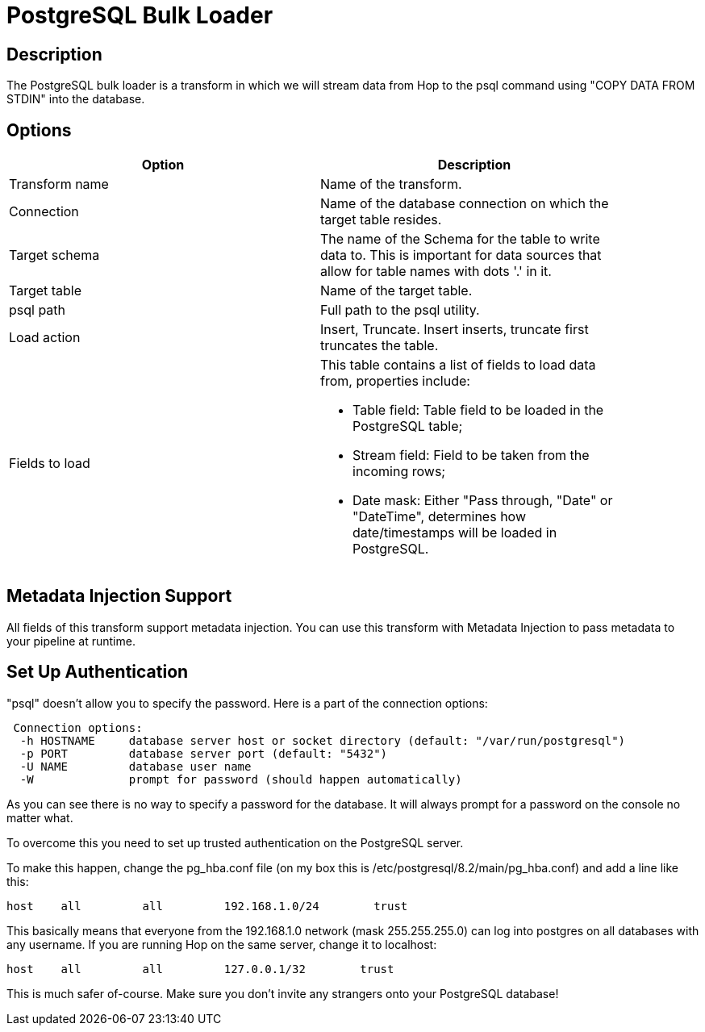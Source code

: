 ////
Licensed to the Apache Software Foundation (ASF) under one
or more contributor license agreements.  See the NOTICE file
distributed with this work for additional information
regarding copyright ownership.  The ASF licenses this file
to you under the Apache License, Version 2.0 (the
"License"); you may not use this file except in compliance
with the License.  You may obtain a copy of the License at
  http://www.apache.org/licenses/LICENSE-2.0
Unless required by applicable law or agreed to in writing,
software distributed under the License is distributed on an
"AS IS" BASIS, WITHOUT WARRANTIES OR CONDITIONS OF ANY
KIND, either express or implied.  See the License for the
specific language governing permissions and limitations
under the License.
////
:documentationPath: /plugins/transforms/
:language: en_US
:page-alternativeEditUrl: https://github.com/apache/incubator-hop/edit/master/plugins/transforms/pgbulkloader/src/main/doc/pgbulkloader.adoc
= PostgreSQL Bulk Loader

== Description

The PostgreSQL bulk loader is a transform in which we will stream data from Hop to the psql command using "COPY DATA FROM STDIN" into the database.

== Options

[width="90%", options="header"]
|===
|Option|Description
|Transform name|Name of the transform.
|Connection|Name of the database connection on which the target table resides.
|Target schema|The name of the Schema for the table to write data to. This is important for data sources that allow for table names with dots '.' in it.
|Target table|Name of the target table.
|psql path|Full path to the psql utility.
|Load action|Insert, Truncate. Insert inserts, truncate first truncates the table.
|Fields to load a|This table contains a list of fields to load data from, properties include:

  * Table field: Table field to be loaded in the PostgreSQL table;
  * Stream field: Field to be taken from the incoming rows;
  * Date mask: Either "Pass through, "Date" or "DateTime", determines how date/timestamps will be loaded in PostgreSQL.

|===

== Metadata Injection Support

All fields of this transform support metadata injection. You can use this transform with Metadata Injection to pass metadata to your pipeline at runtime.

== Set Up Authentication

"psql" doesn't allow you to specify the password.  Here is a part of the connection options: 
[source,bash]
----
 Connection options:
  -h HOSTNAME     database server host or socket directory (default: "/var/run/postgresql")
  -p PORT         database server port (default: "5432")
  -U NAME         database user name
  -W              prompt for password (should happen automatically)
----

As you can see there is no way to specify a password for the database.  It will always prompt for a password on the console no matter what.

To overcome this you need to set up trusted authentication on the PostgreSQL server.

To make this happen, change the pg_hba.conf file (on my box this is /etc/postgresql/8.2/main/pg_hba.conf) and add a line like this:
[source,bash]
----
host    all         all         192.168.1.0/24        trust
----
This basically means that everyone from the 192.168.1.0 network (mask 255.255.255.0) can log into postgres on all databases with any username.  If you are running Hop on the same server, change it to localhost:
[source,bash]
----
host    all         all         127.0.0.1/32        trust
----
This is much safer of-course.  Make sure you don't invite any strangers onto your PostgreSQL database!